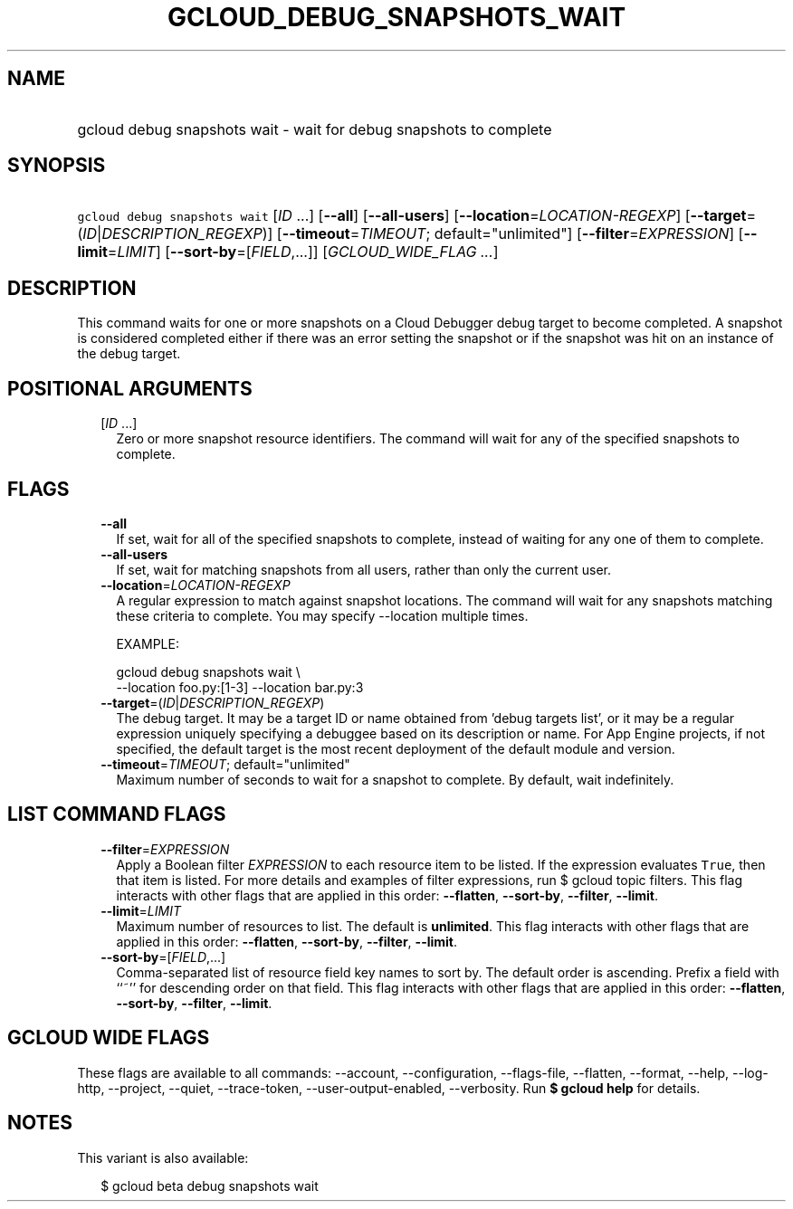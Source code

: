 
.TH "GCLOUD_DEBUG_SNAPSHOTS_WAIT" 1



.SH "NAME"
.HP
gcloud debug snapshots wait \- wait for debug snapshots to complete



.SH "SYNOPSIS"
.HP
\f5gcloud debug snapshots wait\fR [\fIID\fR\ ...] [\fB\-\-all\fR] [\fB\-\-all\-users\fR] [\fB\-\-location\fR=\fILOCATION\-REGEXP\fR] [\fB\-\-target\fR=(\fIID\fR|\fIDESCRIPTION_REGEXP\fR)] [\fB\-\-timeout\fR=\fITIMEOUT\fR;\ default="unlimited"] [\fB\-\-filter\fR=\fIEXPRESSION\fR] [\fB\-\-limit\fR=\fILIMIT\fR] [\fB\-\-sort\-by\fR=[\fIFIELD\fR,...]] [\fIGCLOUD_WIDE_FLAG\ ...\fR]



.SH "DESCRIPTION"

This command waits for one or more snapshots on a Cloud Debugger debug target to
become completed. A snapshot is considered completed either if there was an
error setting the snapshot or if the snapshot was hit on an instance of the
debug target.



.SH "POSITIONAL ARGUMENTS"

.RS 2m
.TP 2m
[\fIID\fR ...]
Zero or more snapshot resource identifiers. The command will wait for any of the
specified snapshots to complete.


.RE
.sp

.SH "FLAGS"

.RS 2m
.TP 2m
\fB\-\-all\fR
If set, wait for all of the specified snapshots to complete, instead of waiting
for any one of them to complete.

.TP 2m
\fB\-\-all\-users\fR
If set, wait for matching snapshots from all users, rather than only the current
user.

.TP 2m
\fB\-\-location\fR=\fILOCATION\-REGEXP\fR
A regular expression to match against snapshot locations. The command will wait
for any snapshots matching these criteria to complete. You may specify
\-\-location multiple times.

EXAMPLE:

.RS 2m
gcloud debug snapshots wait \e
  \-\-location foo.py:[1\-3] \-\-location bar.py:3
.RE

.TP 2m
\fB\-\-target\fR=(\fIID\fR|\fIDESCRIPTION_REGEXP\fR)
The debug target. It may be a target ID or name obtained from 'debug targets
list', or it may be a regular expression uniquely specifying a debuggee based on
its description or name. For App Engine projects, if not specified, the default
target is the most recent deployment of the default module and version.

.TP 2m
\fB\-\-timeout\fR=\fITIMEOUT\fR; default="unlimited"
Maximum number of seconds to wait for a snapshot to complete. By default, wait
indefinitely.


.RE
.sp

.SH "LIST COMMAND FLAGS"

.RS 2m
.TP 2m
\fB\-\-filter\fR=\fIEXPRESSION\fR
Apply a Boolean filter \fIEXPRESSION\fR to each resource item to be listed. If
the expression evaluates \f5True\fR, then that item is listed. For more details
and examples of filter expressions, run $ gcloud topic filters. This flag
interacts with other flags that are applied in this order: \fB\-\-flatten\fR,
\fB\-\-sort\-by\fR, \fB\-\-filter\fR, \fB\-\-limit\fR.

.TP 2m
\fB\-\-limit\fR=\fILIMIT\fR
Maximum number of resources to list. The default is \fBunlimited\fR. This flag
interacts with other flags that are applied in this order: \fB\-\-flatten\fR,
\fB\-\-sort\-by\fR, \fB\-\-filter\fR, \fB\-\-limit\fR.

.TP 2m
\fB\-\-sort\-by\fR=[\fIFIELD\fR,...]
Comma\-separated list of resource field key names to sort by. The default order
is ascending. Prefix a field with ``~'' for descending order on that field. This
flag interacts with other flags that are applied in this order:
\fB\-\-flatten\fR, \fB\-\-sort\-by\fR, \fB\-\-filter\fR, \fB\-\-limit\fR.


.RE
.sp

.SH "GCLOUD WIDE FLAGS"

These flags are available to all commands: \-\-account, \-\-configuration,
\-\-flags\-file, \-\-flatten, \-\-format, \-\-help, \-\-log\-http, \-\-project,
\-\-quiet, \-\-trace\-token, \-\-user\-output\-enabled, \-\-verbosity. Run \fB$
gcloud help\fR for details.



.SH "NOTES"

This variant is also available:

.RS 2m
$ gcloud beta debug snapshots wait
.RE

